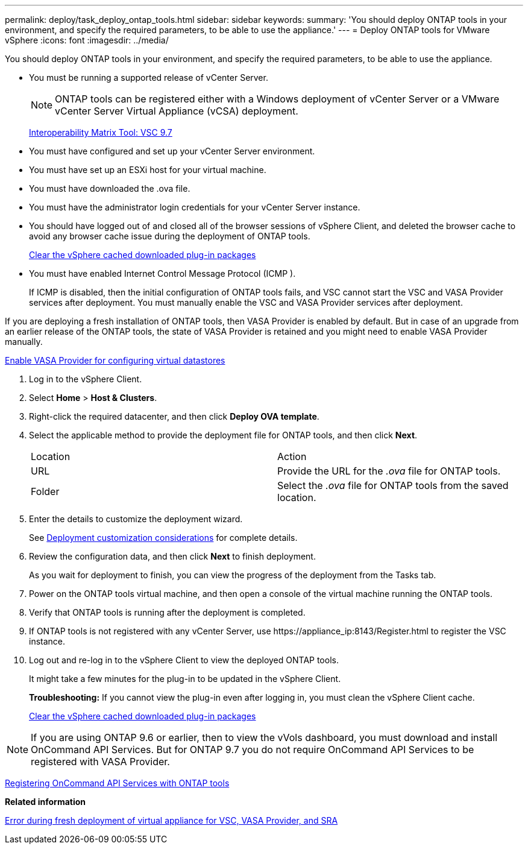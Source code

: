 ---
permalink: deploy/task_deploy_ontap_tools.html
sidebar: sidebar
keywords:
summary: 'You should deploy ONTAP tools in your environment, and specify the required parameters, to be able to use the appliance.'
---
= Deploy ONTAP tools for VMware vSphere
:icons: font
:imagesdir: ../media/

[.lead]
You should deploy ONTAP tools in your environment, and specify the required parameters, to be able to use the appliance.

* You must be running a supported release of vCenter Server.
+
NOTE: ONTAP tools can be registered either with a Windows deployment of vCenter Server or a VMware vCenter Server Virtual Appliance (vCSA) deployment.
+
https://mysupport.netapp.com/matrix/imt.jsp?components=97563;&solution=56&isHWU&src=IMT[Interoperability Matrix Tool: VSC 9.7]

* You must have configured and set up your vCenter Server environment.
* You must have set up an ESXi host for your virtual machine.
* You must have downloaded the .ova file.
* You must have the administrator login credentials for your vCenter Server instance.
* You should have logged out of and closed all of the browser sessions of vSphere Client, and deleted the browser cache to avoid any browser cache issue during the deployment of ONTAP tools.
+
xref:task_clean_the_vsphere_cached_downloaded_plug_in_packages.html[Clear the vSphere cached downloaded plug-in packages]

* You must have enabled Internet Control Message Protocol (ICMP ).
+
If ICMP is disabled, then the initial configuration of ONTAP tools fails, and VSC cannot start the VSC and VASA Provider services after deployment. You must manually enable the VSC and VASA Provider services after deployment.

If you are deploying a fresh installation of ONTAP tools, then VASA Provider is enabled by default. But in case of an upgrade from an earlier release of the ONTAP tools, the state of VASA Provider is retained and you might need to enable VASA Provider manually.

link:task_enable_vasa_provider_for_configuring_virtual_datastores.html[Enable VASA Provider for configuring virtual datastores]

. Log in to the vSphere Client.
. Select *Home* > *Host & Clusters*.
. Right-click the required datacenter, and then click *Deploy OVA template*.
. Select the applicable method to provide the deployment file for ONTAP tools, and then click *Next*.
+
|===
| Location| Action
a|
URL
a|
Provide the URL for the _.ova_ file for ONTAP tools.
a|
Folder
a|
Select the _.ova_ file for ONTAP tools from the saved location.
|===

. Enter the details to customize the deployment wizard.
+
See link:reference_deployment_customization_requirements.html[Deployment customization considerations] for complete details.

. Review the configuration data, and then click *Next* to finish deployment.
+
As you wait for deployment to finish, you can view the progress of the deployment from the Tasks tab.

. Power on the ONTAP tools virtual machine, and then open a console of the virtual machine running the ONTAP tools.
. Verify that ONTAP tools is running after the deployment is completed.
. If ONTAP tools is not registered with any vCenter Server, use \https://appliance_ip:8143/Register.html to register the VSC instance.
. Log out and re-log in to the vSphere Client to view the deployed ONTAP tools.
+
It might take a few minutes for the plug-in to be updated in the vSphere Client.
+
*Troubleshooting:* If you cannot view the plug-in even after logging in, you must clean the vSphere Client cache.
+
xref:task_clean_the_vsphere_cached_downloaded_plug_in_packages.html[Clear the vSphere cached downloaded plug-in packages]

NOTE: If you are using ONTAP 9.6 or earlier, then to view the vVols dashboard, you must download and install OnCommand API Services. But for ONTAP 9.7 you do not require OnCommand API Services to be registered with VASA Provider.

xref:task_register_oncommand_api_services_with_ONTAP_tools.html[Registering OnCommand API Services with ONTAP tools]

*Related information*

https://kb.netapp.com/?title=Advice_and_Troubleshooting%2FData_Storage_Software%2FVirtual_Storage_Console_for_VMware_vSphere%2FError_during_fresh_deployment_of_virtual_appliance_for_VSC%252C_VASA_Provider%252C_and_SRA[Error during fresh deployment of virtual appliance for VSC, VASA Provider, and SRA]

